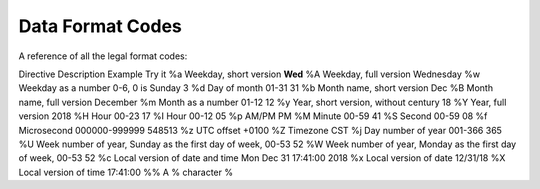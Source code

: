 .. role:: raw-html(raw)
    :format: html
====================
Data Format Codes
====================

A reference of all the legal format codes:

Directive	Description	Example	Try it
%a	Weekday, short version	**Wed**	
%A	Weekday, full version	Wednesday	
%w	Weekday as a number 0-6, 0 is Sunday	3	
%d	Day of month 01-31	31	
%b	Month name, short version	Dec	
%B	Month name, full version	December	
%m	Month as a number 01-12	12	
%y	Year, short version, without century	18	
%Y	Year, full version	2018	
%H	Hour 00-23	17	
%I	Hour 00-12	05	
%p	AM/PM	PM	
%M	Minute 00-59	41	
%S	Second 00-59	08	
%f	Microsecond 000000-999999	548513	
%z	UTC offset	+0100	
%Z	Timezone	CST	
%j	Day number of year 001-366	365	
%U	Week number of year, Sunday as the first day of week, 00-53	52	
%W	Week number of year, Monday as the first day of week, 00-53	52	
%c	Local version of date and time	Mon Dec 31 17:41:00 2018	
%x	Local version of date	12/31/18	
%X	Local version of time	17:41:00	
%%	A % character	%

